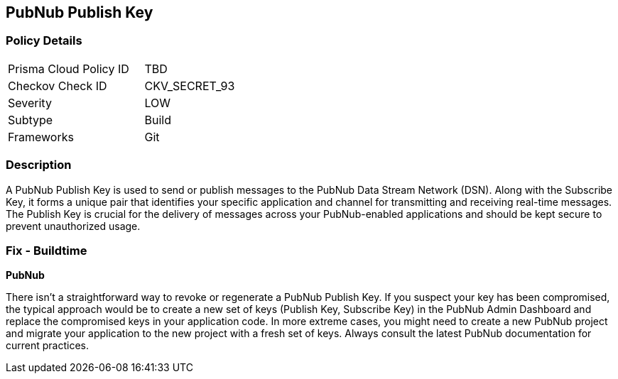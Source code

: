 == PubNub Publish Key


=== Policy Details

[width=45%]
[cols="1,1"]
|===
|Prisma Cloud Policy ID
|TBD

|Checkov Check ID
|CKV_SECRET_93

|Severity
|LOW

|Subtype
|Build

|Frameworks
|Git

|===



=== Description

A PubNub Publish Key is used to send or publish messages to the PubNub Data Stream Network (DSN). Along with the Subscribe Key, it forms a unique pair that identifies your specific application and channel for transmitting and receiving real-time messages. The Publish Key is crucial for the delivery of messages across your PubNub-enabled applications and should be kept secure to prevent unauthorized usage.


=== Fix - Buildtime


*PubNub*

There isn't a straightforward way to revoke or regenerate a PubNub Publish Key. If you suspect your key has been compromised, the typical approach would be to create a new set of keys (Publish Key, Subscribe Key) in the PubNub Admin Dashboard and replace the compromised keys in your application code. In more extreme cases, you might need to create a new PubNub project and migrate your application to the new project with a fresh set of keys. Always consult the latest PubNub documentation for current practices.
